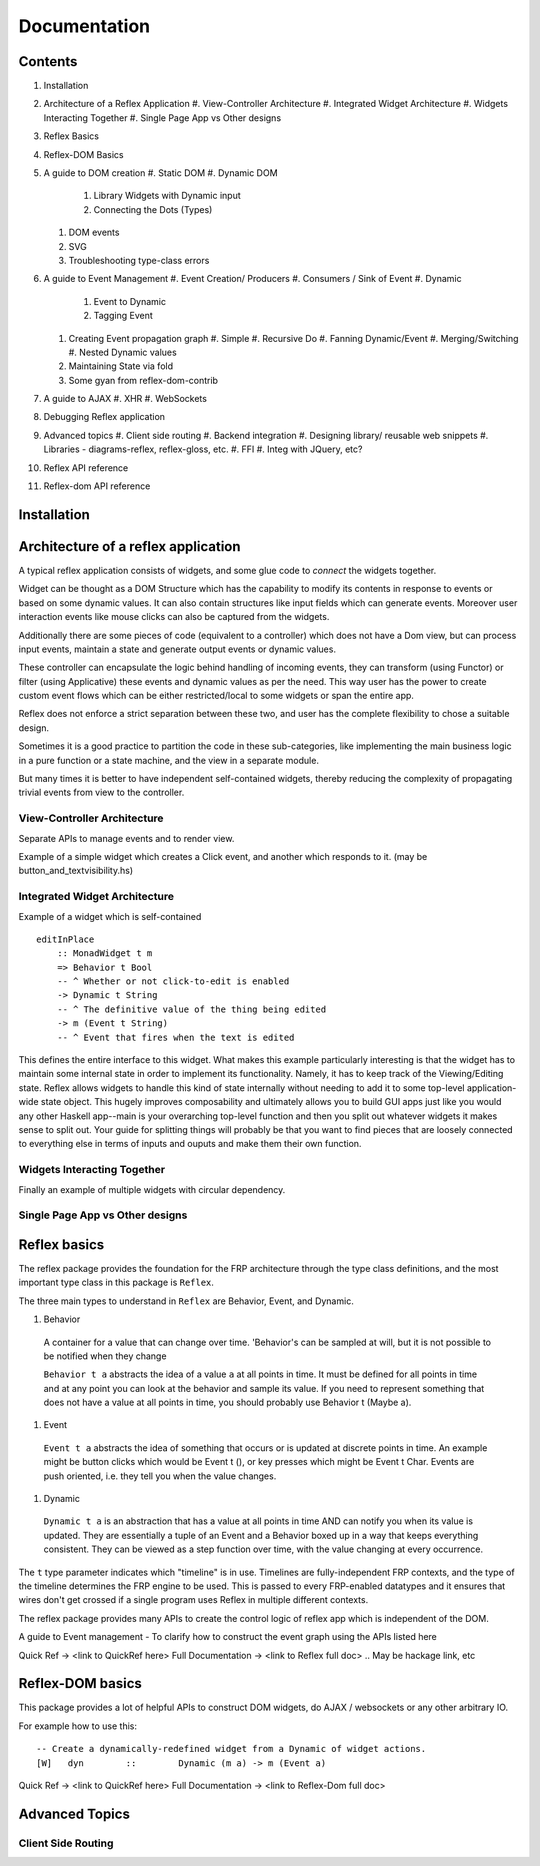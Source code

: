 Documentation
=============

Contents
--------

#. Installation
#. Architecture of a Reflex Application
   #. View-Controller Architecture
   #. Integrated Widget Architecture
   #. Widgets Interacting Together
   #. Single Page App vs Other designs

#. Reflex Basics
#. Reflex-DOM Basics

#. A guide to DOM creation
   #. Static DOM
   #. Dynamic DOM
      #. Library Widgets with Dynamic input
      #. Connecting the Dots (Types)
   #. DOM events
   #. SVG
   #. Troubleshooting type-class errors

#. A guide to Event Management
   #. Event Creation/ Producers
   #. Consumers / Sink of Event
   #. Dynamic
      #. Event to Dynamic
      #. Tagging Event

   #. Creating Event propagation graph
      #. Simple
      #. Recursive Do
      #. Fanning Dynamic/Event
      #. Merging/Switching
      #. Nested Dynamic values

   #. Maintaining State via fold
   #. Some gyan from reflex-dom-contrib

#. A guide to AJAX
   #. XHR
   #. WebSockets

#. Debugging Reflex application
#. Advanced topics
   #. Client side routing
   #. Backend integration
   #. Designing library/ reusable web snippets
   #. Libraries - diagrams-reflex, reflex-gloss, etc.
   #. FFI
   #. Integ with JQuery, etc?

#. Reflex API reference
#. Reflex-dom API reference


.. API reference can be direct haddock documentation
  But other places need to put references to this.. How to do it?

Installation
------------

.. TODO copy from reflex-platform, it has to provide all the possible ways 
  user might need to install including stack, nix, nixos, ...


Architecture of a reflex application
------------------------------------

A typical reflex application consists of widgets, and some glue code to *connect* the widgets together.

Widget can be thought as a DOM Structure which has the capability to modify its
contents in response to events or based on some dynamic values. It can also contain
structures like input fields which can generate events. Moreover user
interaction events like mouse clicks can also be captured from the widgets. 

Additionally there are some pieces of code (equivalent to a controller) which
does not have a Dom view, but can process input events, maintain a state and
generate output events or dynamic values.

These controller can encapsulate the logic behind handling of incoming events, 
they can transform (using Functor) or filter (using Applicative) these events
and dynamic values as per the need. This way user has the power to create custom
event flows which can be either restricted/local to some widgets or span the
entire app.

Reflex does not enforce a strict separation between these two, and user has the
complete flexibility to chose a suitable design.

Sometimes it is a good practice to partition the code in these sub-categories,
like implementing the main business logic in a pure function or a state machine, and the view in a separate module.

But many times it is better to have independent self-contained widgets, thereby
reducing the complexity of propagating trivial events from view to the
controller.

View-Controller Architecture
~~~~~~~~~~~~~~~~~~~~~~~~~~~~

Separate APIs to manage events and to render view.

Example of a simple widget which creates a Click event, and another which
responds to it. (may be button_and_textvisibility.hs)


Integrated Widget Architecture
~~~~~~~~~~~~~~~~~~~~~~~~~~~~~~

Example of a widget which is self-contained ::

  editInPlace
      :: MonadWidget t m
      => Behavior t Bool
      -- ^ Whether or not click-to-edit is enabled
      -> Dynamic t String
      -- ^ The definitive value of the thing being edited
      -> m (Event t String)
      -- ^ Event that fires when the text is edited

This defines the entire interface to this widget. What makes this example particularly 
interesting is that the widget has to maintain some internal state in order to implement 
its functionality. Namely, it has to keep track of the Viewing/Editing state.
Reflex allows widgets to handle this kind of state internally without needing to 
add it to some top-level application-wide state object.
This hugely improves composability and ultimately allows you to build GUI apps 
just like you would any other Haskell app--main is your overarching top-level function 
and then you split out whatever widgets it makes sense to split out. 
Your guide for splitting things will probably be that you want to find pieces that are 
loosely connected to everything else in terms of inputs and ouputs and make them their own function.

Widgets Interacting Together
~~~~~~~~~~~~~~~~~~~~~~~~~~~~

Finally an example of multiple widgets with circular dependency.

Single Page App vs Other designs
~~~~~~~~~~~~~~~~~~~~~~~~~~~~~~~~



Reflex basics
-------------

The reflex package provides the foundation for the FRP architecture through the
type class definitions, and the most important type class in this package is ``Reflex``.


The three main types to understand in ``Reflex`` are Behavior, Event, and Dynamic.

#. Behavior
  A container for a value that can change over time.  'Behavior's can be
  sampled at will, but it is not possible to be notified when they change

  ``Behavior t a`` abstracts the idea of a value ``a`` at all points in time. It must be
  defined for all points in time and at any point you can look at the behavior and
  sample its value. If you need to represent something that does not have a value
  at all points in time, you should probably use Behavior t (Maybe a).

#. Event
  ``Event t a`` abstracts the idea of something that occurs or is updated at discrete
  points in time. An example might be button clicks which would be Event t (), or
  key presses which might be Event t Char. Events are push oriented, i.e. they
  tell you when the value changes.

#. Dynamic
  ``Dynamic t a`` is an abstraction that has a value at all points in time AND can
  notify you when its value is updated. They are essentially a tuple of an Event
  and a Behavior boxed up in a way that keeps everything consistent. They can be
  viewed as a step function over time, with the value changing at every
  occurrence.

The ``t`` type parameter indicates which "timeline" is in use.
Timelines are fully-independent FRP contexts, and the type of the timeline determines the FRP engine to be used. This is passed to every FRP-enabled datatypes
and it ensures that wires don't get crossed if a single
program uses Reflex in multiple different contexts.

.. Push/Pull APIs?

.. Note from Divam - The ``Reflex`` typeclass provides functions which I think
  are not important discussing here?
  Similarly MonadSample, MonadHold are not relevant in introduction
  They are relevant in QuickRef which lists the API and their constraints

The reflex package provides many APIs to create the control logic of reflex app
which is independent of the DOM.

A guide to Event management - To clarify how to construct the event graph using
the APIs listed here

Quick Ref -> <link to QuickRef here>
Full Documentation -> <link to Reflex full doc>
.. May be hackage link, etc

Reflex-DOM basics
-----------------

This package provides a lot of helpful APIs to construct DOM widgets, do AJAX /
websockets or any other arbitrary IO.

For example how to use this::

  -- Create a dynamically-redefined widget from a Dynamic of widget actions.
  [W]   dyn        ::        Dynamic (m a) -> m (Event a)


Quick Ref -> <link to QuickRef here>
Full Documentation -> <link to Reflex-Dom full doc>

.. Need to document the "Dynamic widgets"
  What do they actually do, and when to use them
  
  briefly explain these clases here?
  Reflex.Dom.WidgetHost, Reflex.Dom.Widget



Advanced Topics
---------------

Client Side Routing
~~~~~~~~~~~~~~~~~~~

..       https://ublubu.tumblr.com/post/144208331227/client-side-routing-in-reflex-dom-notes-1
       servant-router
